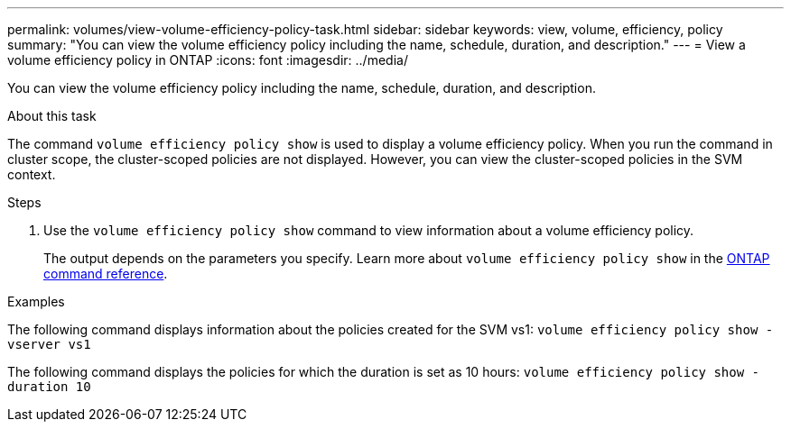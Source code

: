 ---
permalink: volumes/view-volume-efficiency-policy-task.html
sidebar: sidebar
keywords: view, volume, efficiency, policy
summary: "You can view the volume efficiency policy including the name, schedule, duration, and description."
---
= View a volume efficiency policy in ONTAP
:icons: font
:imagesdir: ../media/

[.lead]
You can view the volume efficiency policy including the name, schedule, duration, and description.

.About this task

The command `volume efficiency policy show` is used to display a volume efficiency policy. When you run the command in cluster scope, the cluster-scoped policies are not displayed. However, you can view the cluster-scoped policies in the SVM context.

.Steps

. Use the `volume efficiency policy show` command to view information about a volume efficiency policy.
+
The output depends on the parameters you specify. 
Learn more about `volume efficiency policy show` in the link:https://docs.netapp.com/us-en/ontap-cli/volume-efficiency-policy-show.html[ONTAP command reference^].

.Examples

The following command displays information about the policies created for the SVM vs1:
`volume efficiency policy show -vserver vs1`

The following command displays the policies for which the duration is set as 10 hours:
`volume efficiency policy show -duration 10`


// 2025 Jan 17, ONTAPDOC-2569
// DP - August 6 2024 - ONTAP-2121